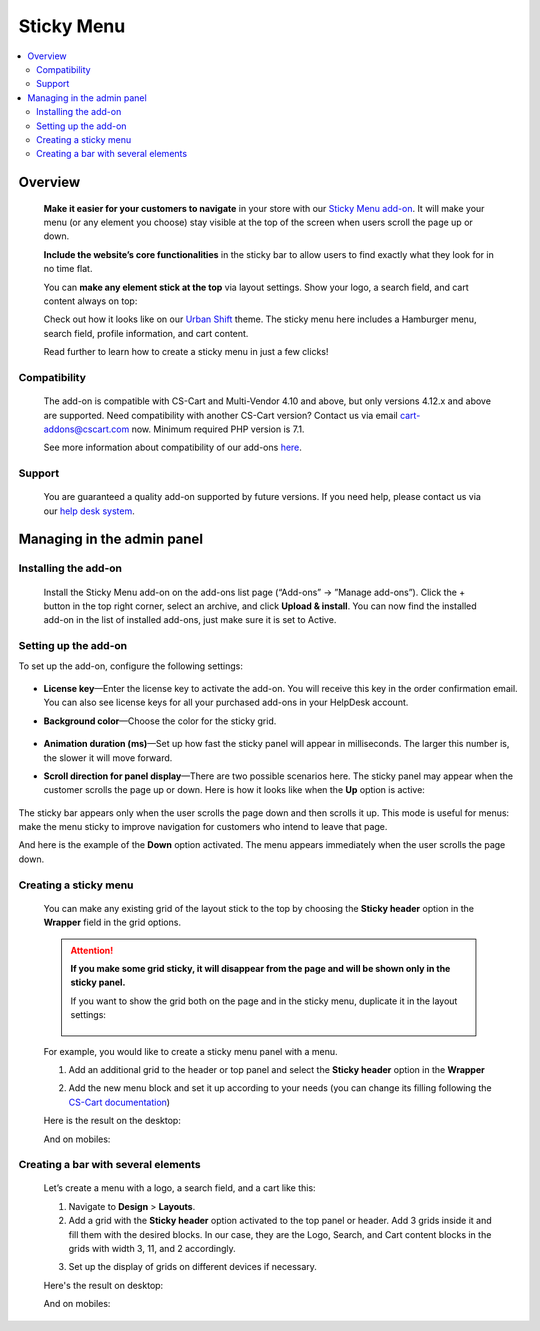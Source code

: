 ***********
Sticky Menu
***********

.. raw:: html

    <div class="buy-now">
        <a href="https://marketplace.simtechdev.com/landing/100000146" class="btn buy-now__btn">Buy now</a>
    </div>



.. contents::
    :local: 
    :depth: 2

--------
Overview
--------

    **Make it easier for your customers to navigate** in your store with our `Sticky Menu add-on <https://www.simtechdev.com/addons/customer-experience/sticky-menu.html>`_. It will make your menu (or any element you choose) stay visible at the top of the screen when users scroll the page up or down. 

    **Include the website’s core functionalities** in the sticky bar to allow users to find exactly what they look for in no time flat.

    .. fancybox:: img/Sticky_menu_17.png
        :alt: Sticky menu

    You can **make any element stick at the top** via layout settings. Show your logo, a search field, and cart content always on top:

    .. fancybox:: img/Sticky_menu_13.png
        :alt: Sticky menu

    Check out how it looks like on our `Urban Shift <https://marketplace.simtechdev.com/urban-shift-front-pack.html>`_ theme. The sticky menu here includes a Hamburger menu, search field, profile information, and cart content.

    .. fancybox:: img/Sticky_menu_19.png
        :alt: Sticky menu

    Read further to learn how to create a sticky menu in just a few clicks!

=============
Compatibility
=============

    The add-on is compatible with CS-Cart and Multi-Vendor 4.10 and above, but only versions 4.12.x and above are supported. Need compatibility with another CS-Cart version? Contact us via email cart-addons@cscart.com now.
    Minimum required PHP version is 7.1.

    See more information about compatibility of our add-ons `here <https://docs.cs-cart.com/marketplace-addons/compatibility/index.html>`_.

=======
Support
=======

    You are guaranteed a quality add-on supported by future versions. If you need help, please contact us via our `help desk system <https://helpdesk.cs-cart.com>`_.

---------------------------
Managing in the admin panel
---------------------------

=====================
Installing the add-on
=====================

    Install the Sticky Menu add-on on the add-ons list page (“Add-ons” → ”Manage add-ons”). Click the + button in the top right corner, select an archive, and click **Upload & install**. You can now find the installed add-on in the list of installed add-ons, just make sure it is set to Active.

=====================
Setting up the add-on
=====================

To set up the add-on, configure the following settings:

    .. fancybox:: img/Sticky_menu_03.png
        :alt: add-on settings

* **License key**—Enter the license key to activate the add-on. You will receive this key in the order confirmation email. You can also see license keys for all your purchased add-ons in your HelpDesk account.

* **Background color**—Choose the color for the sticky grid.

    .. fancybox:: img/Sticky_menu_04.png
        :alt: sticky grid color

* **Animation duration (ms)**—Set up how fast the sticky panel will appear in milliseconds. The larger this number is, the slower it will move forward.

* **Scroll direction for panel display**—There are two possible scenarios here. The sticky panel may appear when the customer scrolls the page up or down. Here is how it looks like when the **Up** option is active: 

    .. image:: img/Sticky-menu-05.gif
        :alt: sticky menu scrolling up

The sticky bar appears only when the user scrolls the page down and then scrolls it up. This mode is useful for menus: make the menu sticky to improve navigation for customers who intend to leave that page.

And here is the example of the **Down** option activated. The menu appears immediately when the user scrolls the page down.

    .. image:: img/Sticky-menu-06.gif
        :alt: sticky menu scrolling down


======================
Creating a sticky menu
======================

    You can make any existing grid of the layout stick to the top by choosing the **Sticky header** option in the **Wrapper** field in the grid options.

    .. fancybox:: img/Sticky_menu_09.png
        :alt: Sticky menu

    .. attention::

        **If you make some grid sticky, it will disappear from the page and will be shown only in the sticky panel.**

        If you want to show the grid both on the page and in the sticky menu, duplicate it in the layout settings:

            .. fancybox:: img/Sticky_menu_18.png
                :alt: Sticky menu

    For example, you would like to create a sticky menu panel with a menu. 

    1. Add an additional grid to the header or top panel and select the **Sticky header** option in the **Wrapper**

    .. fancybox:: img/Sticky_menu_01.png       
       :alt: Sticky menu

    2. Add the new menu block and set it up according to your needs (you can change its filling following the `CS-Cart documentation <https://docs.cs-cart.com/latest/user_guide/look_and_feel/menus/index.html>`_)

    .. fancybox:: img/Sticky_menu_20.png       
       :alt: Sticky menu

    Here is the result on the desktop: 

    .. fancybox:: img/Sticky_menu_07.png       
       :alt: Sticky menu

    And on mobiles:

    .. image:: img/Sticky-menu-01.gif       
       :alt: Sticky menu

====================================
Creating a bar with several elements
====================================

    Let’s create a menu with a logo, a search field, and a cart like this:

    .. fancybox:: img/Sticky_menu_12.png
        :alt: Sticky menu

    1. Navigate to **Design** > **Layouts**.

    2. Add a grid with the **Sticky header** option activated to the top panel or header. Add 3 grids inside it and fill them with the desired blocks. In our case, they are the Logo, Search, and Cart content blocks in the grids with width 3, 11, and 2 accordingly.

    .. fancybox:: img/Sticky_menu_02.png
        :alt: Sticky menu

    3. Set up the display of grids on different devices if necessary.
    
    .. fancybox:: img/Sticky_menu_08.png
        :alt: grid settings

    Here's the result on desktop:

    .. image:: img/Sticky-menu-03.gif
        :alt: Sticky menu

    And on mobiles:

    .. image:: img/Sticky-menu-04.gif
        :alt: Sticky menu
